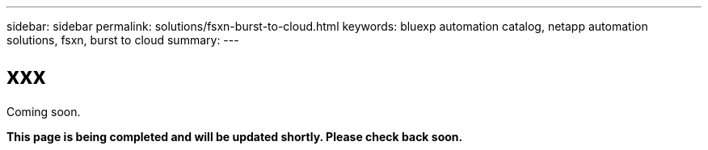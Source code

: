 ---
sidebar: sidebar
permalink: solutions/fsxn-burst-to-cloud.html
keywords: bluexp automation catalog, netapp automation solutions, fsxn, burst to cloud
summary:
---

= xxx
:hardbreaks:
:nofooter:
:icons: font
:linkattrs:
:imagesdir: ./media/

[.lead]
Coming soon.

*This page is being completed and will be updated shortly. Please check back soon.*
